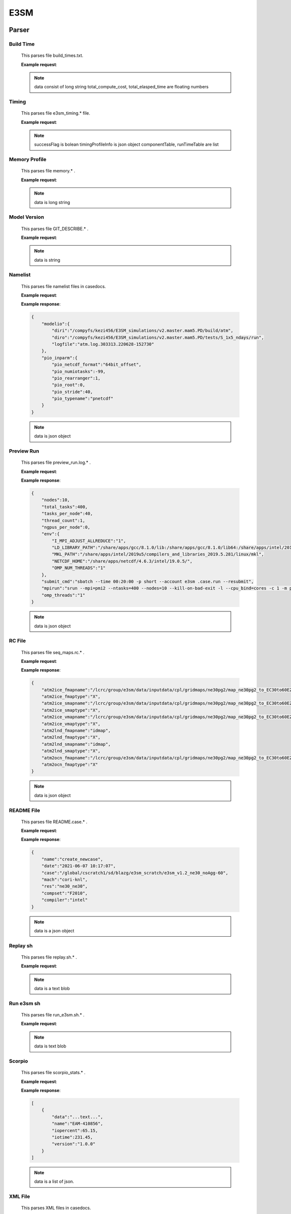 E3SM
==============


Parser
--------------


Build Time
++++++++++++++

    This parses file build_times.txt.

    **Example request**:

    .. tabs::

        .. code-tab:: python

            import parseBuildTime

            data, total_compute_cost, total_elasped_time = parseBuildTime.loaddb_buildTimesFile(filename)
    
    .. note::

        data consist of long string
        total_compute_cost, total_elasped_time are floating numbers

Timing
++++++++++++++

    This parses file e3sm_timing.* file.

    **Example request**:

    .. tabs::

        .. code-tab:: python

            import parseE3SMTiming

            successFlag, timingProfileInfo, componentTable, runTimeTable = parseE3SMTiming.parseE3SMtiming(filename)
    
    .. note::

        successFlag is bolean
        timingProfileInfo is json object
        componentTable, runTimeTable are list

Memory Profile
++++++++++++++

    This parses file memory.* .

    **Example request**:

    .. tabs::

        .. code-tab:: python

            import parseMemoryProfile

            data = parseMemoryProfile.loaddb_memfile(filename)
    
    .. note::

        data is long string

Model Version
++++++++++++++

    This parses file GIT_DESCRIBE.* .

    **Example request**:

    .. tabs::

        .. code-tab:: python

            import parseModelVersion

            data = parseModelVersion.parseModelVersion(filename)
    
    .. note::

        data is string

Namelist
++++++++++++++

    This parses file namelist files in casedocs.

    **Example request**:

    .. tabs::

        .. code-tab:: python

            import parseNameList

            data = parseNameList.loaddb_namelist(file)
    
    **Example response**:

    .. sourcecode:: json
        
        {
            "modelio":{
                "diri":"/compyfs/kezi456/E3SM_simulations/v2.master.mam5.PD/build/atm",
                "diro":"/compyfs/kezi456/E3SM_simulations/v2.master.mam5.PD/tests/S_1x5_ndays/run",
                "logfile":"atm.log.303313.220628-152730"
            },
            "pio_inparm":{
                "pio_netcdf_format":"64bit_offset",
                "pio_numiotasks":-99,
                "pio_rearranger":1,
                "pio_root":0,
                "pio_stride":40,
                "pio_typename":"pnetcdf"
            }
        }


    .. note::

        data is json object

Preview Run
++++++++++++++

    This parses file preview_run.log.* .
    
    **Example request**:

    .. tabs::

        .. code-tab:: python

            import parsePreviewRun

            data = parsePreviewRun.load_previewRunFile(file)
    
    **Example response**:

    .. sourcecode:: json

        {
            "nodes":10,
            "total_tasks":400,
            "tasks_per_node":40,
            "thread_count":1,
            "ngpus_per_node":0,
            "env":{
                "I_MPI_ADJUST_ALLREDUCE":"1",
                "LD_LIBRARY_PATH":"/share/apps/gcc/8.1.0/lib:/share/apps/gcc/8.1.0/lib64:/share/apps/intel/2019u5/compilers_and_libraries_2019.5.281/linux/tbb/lib/intel64_lin/gcc4.7:/share/apps/pnetcdf/1.9.0/intel/19.0.5/intelmpi/2019u4/lib:/share/apps/netcdf/4.6.3/intel/19.0.5/lib:/share/apps/hdf5/1.10.5/serial/lib:/share/apps/intel/2019u4/compilers_and_libraries_2019.4.243/linux/mpi/intel64/libfabric/lib:/share/apps/intel/2019u4/compilers_and_libraries_2019.4.243/linux/mpi/intel64/lib/release:/share/apps/intel/2019u4/compilers_and_libraries_2019.4.243/linux/mpi/intel64/lib:/share/apps/intel/2019u5/compilers_and_libraries_2019.5.281/linux/compiler/lib/intel64_lin:/share/apps/intel/2019u5/comepilers_and_libraries_2019.5.281/linux/mpi/intel64/libfabric/lib:/share/apps/intel/2019u5/compilers_and_libraries_2019.5.281/linux/mpi/intel64/lib/release:/share/apps/intel/2019u5/compilers_and_libraries_2019.5.281/linux/mpi/intel64/lib:/share/apps/intel/2019u5/compilers_and_libraries_2019.5.281/linux/ipp/lib/intel64:/share/apps/intel/2019u5/compilers_and_libraries_2019.5.281/linux/compiler/lib/intel64_lin:/share/apps/intel/2019u5/compilers_and_libraries_2019.5.281/linux/mkl/lib/intel64_lin:/share/apps/intel/2019u5/compilers_and_libraries_2019.5.281/linux/tbb/lib/intel64/gcc4.7:/share/apps/intel/2019u5/compilers_and_libraries_2019.5.281/linux/tbb/lib/intel64/gcc4.7:/share/apps/intel/2019u5/compilers_and_libraries_2019.5.281/linux/daal/lib/intel64_lin:/share/apps/intel/2019u5/compilers_and_libraries_2019.5.281/linux/daal/../tbb/lib/intel64_lin/gcc4.4",
                "MKL_PATH":"/share/apps/intel/2019u5/compilers_and_libraries_2019.5.281/linux/mkl",
                "NETCDF_HOME":"/share/apps/netcdf/4.6.3/intel/19.0.5/",
                "OMP_NUM_THREADS":"1"
            },
            "submit_cmd":"sbatch --time 00:20:00 -p short --account e3sm .case.run --resubmit",
            "mpirun":"srun --mpi=pmi2 --ntasks=400 --nodes=10 --kill-on-bad-exit -l --cpu_bind=cores -c 1 -m plane=40 /compyfs/kezi456/E3SM_simulations/v2.master.mam5.PD/build/e3sm.exe   >> e3sm.log.$LID 2>&1",
            "omp_threads":"1"
        }

    .. note::

        data is json object

RC File
++++++++++++++

    This parses file seq_maps.rc.* .

    **Example request**:

    .. tabs::

        .. code-tab:: python

            import parseRC

            data = parseRC.loaddb_rcfile(file)
    
    **Example response**:

    .. sourcecode:: json

        {
            "atm2ice_fmapname":"/lcrc/group/e3sm/data/inputdata/cpl/gridmaps/ne30pg2/map_ne30pg2_to_EC30to60E2r2_mono.201005.nc",
            "atm2ice_fmaptype":"X",
            "atm2ice_smapname":"/lcrc/group/e3sm/data/inputdata/cpl/gridmaps/ne30pg2/map_ne30pg2_to_EC30to60E2r2_bilin.201005.nc",
            "atm2ice_smaptype":"X",
            "atm2ice_vmapname":"/lcrc/group/e3sm/data/inputdata/cpl/gridmaps/ne30pg2/map_ne30pg2_to_EC30to60E2r2_bilin.201005.nc",
            "atm2ice_vmaptype":"X",
            "atm2lnd_fmapname":"idmap",
            "atm2lnd_fmaptype":"X",
            "atm2lnd_smapname":"idmap",
            "atm2lnd_smaptype":"X",
            "atm2ocn_fmapname":"/lcrc/group/e3sm/data/inputdata/cpl/gridmaps/ne30pg2/map_ne30pg2_to_EC30to60E2r2_mono.201005.nc",
            "atm2ocn_fmaptype":"X"
        }

    .. note::

        data is json object

README File
++++++++++++++

    This parses file README.case.* .

    **Example request**:

    .. tabs::

        .. code-tab:: python

            import parseReadMe

            data = parseReadMe.parseReadme(file)
    
    **Example response**:

    .. sourcecode:: json

        {
            "name":"create_newcase",
            "date":"2021-06-07 10:17:07",
            "case":"/global/cscratch1/sd/blazg/e3sm_scratch/e3sm_v1.2_ne30_noAgg-60",
            "mach":"cori-knl",
            "res":"ne30_ne30",
            "compset":"F2010",
            "compiler":"intel"
        }

    .. note::

        data is a json object

Replay sh
++++++++++++++

    This parses file replay.sh.* .

    **Example request**:

    .. tabs::

        .. code-tab:: python

            import parseReplaysh

            data = parseReplaysh.load_replayshFile(file)
    
    .. note::

        data is a text blob

Run e3sm sh
++++++++++++++

    This parses file run_e3sm.sh.* .

    **Example request**:

    .. tabs::

        .. code-tab:: python

            import parseRunE3SMsh

            data = parseRunE3SMsh.load_rune3smshfile(file)
    
    .. note::

        data is text blob

Scorpio
++++++++++++++

    This parses file scorpio_stats.* .

    **Example request**:

    .. tabs::

        .. code-tab:: python

            import parseScorpioStats
            
            run_time = 5 #(actual experiment run_time)
            data = parseScorpioStats.loaddb_scorpio_stats(file,run_time)
    
    **Example response**:

    .. sourcecode:: json

        [
            {
                "data":"...text...",
                "name":"EAM-410856",
                "iopercent":65.15,
                "iotime":231.45,
                "version":"1.0.0"
            }
        ]

    .. note::

        data is a list of json.

XML File
++++++++++++++

    This parses XML files in casedocs.

    **Example request**:

    .. tabs::

        .. code-tab:: python

            import parseXML

            data = parseXML.loaddb_xmlfile(file)
    
    **Example response**:

    .. sourcecode:: json

        {
            "file":{
                "@id":"env_batch.xml",
                "@version":"2.0",
                "header":"These variables may be changed anytime during a run, they\n      control arguments to the batch submit command.",
                "group":[
                    {
                        "@id":"config_batch",
                        "entry":{
                        "@id":"BATCH_SYSTEM",
                        "@value":"slurm",
                        "type":"char",
                        "valid_values":"nersc_slurm,lc_slurm,moab,pbs,lsf,slurm,cobalt,cobalt_theta,none",
                        "desc":"The batch system type to use for this machine."
                        }
                    },
                    {
                        "@id":"job_submission",
                        "entry":{
                        "@id":"PROJECT_REQUIRED",
                        "@value":"FALSE",
                        "type":"logical",
                        "valid_values":"TRUE,FALSE",
                        "desc":"whether the PROJECT value is required on this machine"
                        }
                    }
                ],
                "batch_system":[
                    {
                        "@type":"slurm",
                        "batch_query":{
                        "@per_job_arg":"-j",
                        "#text":"squeue"
                        },
                        "batch_submit":"sbatch",
                        "batch_cancel":"scancel",
                        "batch_directive":"#SBATCH",
                        "jobid_pattern":"(\\d+)$",
                        "depend_string":"--dependency=afterok:jobid",
                        "depend_allow_string":"--dependency=afterany:jobid",
                        "depend_separator":":",
                        "walltime_format":"%H:%M:%S",
                        "batch_mail_flag":"--mail-user",
                        "batch_mail_type_flag":"--mail-type",
                        "batch_mail_type":"none, all, begin, end, fail",
                        "submit_args":{
                        "arg":[
                            {
                                "@flag":"--time",
                                "@name":"$JOB_WALLCLOCK_TIME"
                            },
                            {
                                "@flag":"-p",
                                "@name":"$JOB_QUEUE"
                            },
                            {
                                "@flag":"--account",
                                "@name":"$PROJECT"
                            }
                        ]
                        },
                        "directives":{
                        "directive":[
                            "--job-name={{ job_id }}",
                            "--nodes={{ num_nodes }}",
                            "--output={{ job_id }}.%j",
                            "--exclusive"
                        ]
                        }
                    },
                    {
                        "@MACH":"chrysalis",
                        "@type":"slurm",
                        "directives":{
                        "directive":"--switches=$SHELL{echo \"(`./xmlquery --value NUM_NODES` + 19) / 20\" |bc}"
                        },
                        "queues":{
                        "queue":[
                            {
                                "@walltimemax":"48:00:00",
                                "@strict":"true",
                                "@nodemin":"1",
                                "@nodemax":"492",
                                "#text":"compute"
                            },
                            {
                                "@walltimemax":"04:00:00",
                                "@strict":"true",
                                "@nodemin":"1",
                                "@nodemax":"20",
                                "@default":"true",
                                "#text":"debug"
                            }
                        ]
                        }
                    }
                ]
            }
        }

    .. note::

        data is json object


Unit Test Parser
-----------------

    To perform unit test for e3sm parsers, use e3smParserTest.py script available under pace/e3sm/unit_test

    **Example request**:

    .. tabs::

        .. code-tab:: bash

            $ python3 e3smParserTest.py
    
    **Example response**:

    .. sourcecode:: bash

        ............
        ----------------------------------------------------------------------
        Ran 12 tests in 0.017s

        OK

    .. note::

        Test case are pre-defined
        